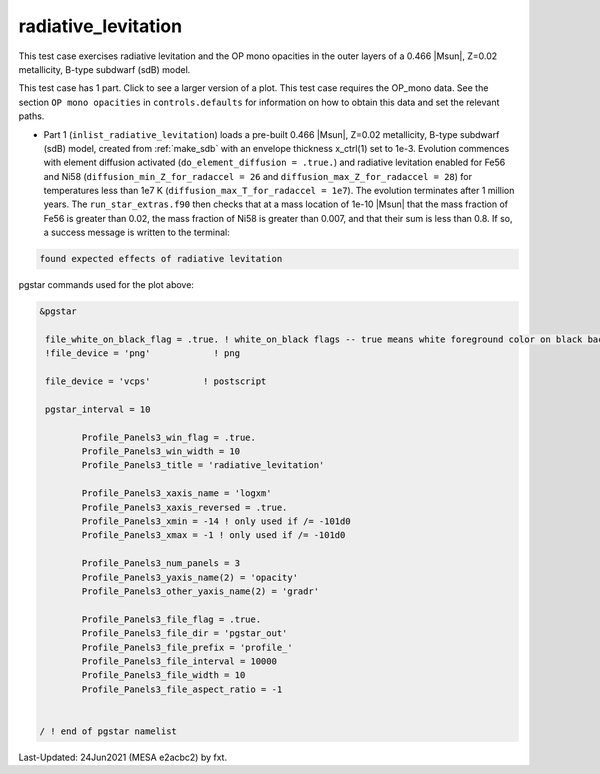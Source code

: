 .. _radiative_levitation:

********************
radiative_levitation
********************

This test case exercises radiative levitation and the OP mono opacities in the outer layers of a 0.466 |Msun|, Z=0.02 metallicity, B-type subdwarf (sdB) model.

This test case has 1 part. Click to see a larger version of a plot.
This test case requires the OP_mono data. See the section ``OP mono opacities`` in ``controls.defaults`` for information on how to obtain this data and set the relevant paths.

* Part 1 (``inlist_radiative_levitation``) loads a pre-built 0.466 |Msun|, Z=0.02 metallicity, B-type subdwarf (sdB) model, created from :ref:`make_sdb` with an envelope thickness x_ctrl(1) set to 1e-3. Evolution commences with element diffusion activated (``do_element_diffusion = .true.``) and radiative levitation enabled for Fe56 and Ni58 (``diffusion_min_Z_for_radaccel = 26`` and ``diffusion_max_Z_for_radaccel = 28``) for temperatures less than 1e7 K (``diffusion_max_T_for_radaccel = 1e7``). The evolution terminates after 1 million years. The ``run_star_extras.f90`` then checks that at a mass location of 1e-10 |Msun| that the mass fraction of Fe56 is greater than 0.02, the mass fraction of Ni58 is greater than 0.007, and that their sum is less than 0.8. If so, a success message is written to the terminal:

.. code-block:: console

 found expected effects of radiative levitation

.. image:: ../../../star/test_suite/radiative_levitation/docs/profile_000077.svg
   :width: 100%


pgstar commands used for the plot above:

.. code-block:: console

 &pgstar

  file_white_on_black_flag = .true. ! white_on_black flags -- true means white foreground color on black background
  !file_device = 'png'            ! png

  file_device = 'vcps'          ! postscript

  pgstar_interval = 10

         Profile_Panels3_win_flag = .true.
         Profile_Panels3_win_width = 10
         Profile_Panels3_title = 'radiative_levitation'

         Profile_Panels3_xaxis_name = 'logxm'
         Profile_Panels3_xaxis_reversed = .true.
         Profile_Panels3_xmin = -14 ! only used if /= -101d0
         Profile_Panels3_xmax = -1 ! only used if /= -101d0

         Profile_Panels3_num_panels = 3
         Profile_Panels3_yaxis_name(2) = 'opacity'
         Profile_Panels3_other_yaxis_name(2) = 'gradr'

         Profile_Panels3_file_flag = .true.
         Profile_Panels3_file_dir = 'pgstar_out'
         Profile_Panels3_file_prefix = 'profile_'
         Profile_Panels3_file_interval = 10000
         Profile_Panels3_file_width = 10
         Profile_Panels3_file_aspect_ratio = -1


 / ! end of pgstar namelist


Last-Updated: 24Jun2021 (MESA e2acbc2) by fxt.
